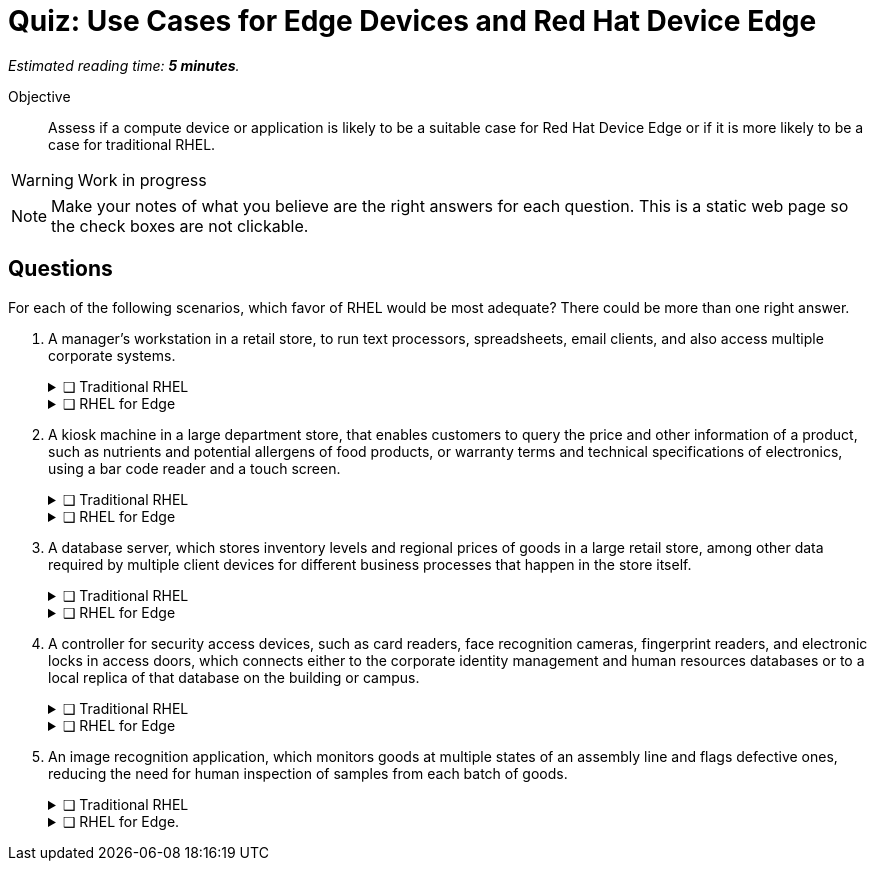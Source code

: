:time_estimate: 5

= Quiz: Use Cases for Edge Devices and Red Hat Device Edge

_Estimated reading time: *{time_estimate} minutes*._

Objective::
Assess if a compute device or application is likely to be a suitable case for Red Hat Device Edge or if it is more likely to be a case for traditional RHEL.

WARNING: Work in progress

NOTE: Make your notes of what you believe are the right answers for each question. This is a static web page so the check boxes are not clickable.

//TODO experiment with converting that to a 
== Questions

For each of the following scenarios, which favor of RHEL would be most adequate? There could be more than one right answer.

1. A manager's workstation in a retail store, to run text processors, spreadsheets, email clients, and also access multiple corporate systems.
+
.❑ Traditional RHEL
[%collapsible]
====
✔ *Correct: This is a general-purpose workstation which likely runs a popular desktop operating system, such as Windows and MacOS. https://www.redhat.com/en/technologies/linux-platforms/enterprise-linux/workstations[RHEL for Workstations], https://www.redhat.com/en/technologies/linux-platforms/enterprise-linux/red-hat-enterprise-linux-for-developers[RHEL for Developers], and the community supported https://fedoraproject.org[Fedora Linux] are also good choices for this kind of user workstation.*
====
+
.❑ RHEL for Edge
[%collapsible]
====
✘ _Incorrect: RHEL for Edge is designed for single-purpose devices instead of general purpose workstations._
====

2. A kiosk machine in a large department store, that enables customers to query the price and other information of a product, such as nutrients and potential allergens of food products, or warranty terms and technical specifications of electronics, using a bar code reader and a touch screen.
+
.❑ Traditional RHEL
[%collapsible]
====
✘ _Incorrect: though kiosk machines have been frequently configured from standard desktop operating systems, they become high-maintenance and even potential sources of embarrassment if customers can get access to other applications on the device. A lower maintenance approach, such as the one from image-based systems, fits better this scenario._
====
+
.❑ RHEL for Edge
[%collapsible]
====
✔ *Correct: This is an appliance-like device, which should be just turned on and be available to customers in different parts of the store, requiring minimal maintenance.*
====

3. A database server, which stores inventory levels and regional prices of goods in a large retail store, among other data required by multiple client devices for different business processes that happen in the store itself.
+
.❑ Traditional RHEL
[%collapsible]
====
✔ *Correct: This is likely a server-class machine locked in a server room, and possibly a member of a high-availability (HA) cluster with other similar machines in the store. Even if not HA it is likely managed by corporate IT like any other departmental server in branch offices.*
====
+
.❑ RHEL for Edge
[%collapsible]
====
✘ _Incorrect: This server machine is probably too powerful for the Red Hat Device Edge subscription, but a smaller and single-purpose database server could be deployed and managed as an edge device._
====

4. A controller for security access devices, such as card readers, face recognition cameras, fingerprint readers, and electronic locks in access doors, which connects either to the corporate identity management and human resources databases or to a local replica of that database on the building or campus.
+
.❑ Traditional RHEL
[%collapsible]
====
✘ _Incorrect: These computers are likely close to the security access devices, multiple of them are deployed in different parts of the building or campus, and they should be resistant to tampering, which makes them better suited for image-based deployments than to traditional package-based deployments._
====
+
.❑ RHEL for Edge
[%collapsible]
====
✔ *Correct: In addition to the considerations in the previous answer, these computers are likely rugged for outdoor conditions, and must be quick to replace in case of hardware failures. Besides, they are likely provided as appliances by the security equipment vendor, instead of managed by corporate IT as other LOB servers.*
====

5. An image recognition application, which monitors goods at multiple states of an assembly line and flags defective ones, reducing the need for human inspection of samples from each batch of goods.
+
.❑ Traditional RHEL
[%collapsible]
====
✔ *Correct: Depending on the hardware requirements of its image recognition application, this might require entitlements from a traditional RHEL subscription, but be deployed and managed using RHEL for Edge technologies. It could use compute device which is rugged for factory floor conditions and provides compute capacity similar to a data center server, as opposed to a leaner edge device, and may not meet the criteria for Red Hat Device Edge subscriptions.*
====
+
.❑ RHEL for Edge.
[%collapsible]
====
✔ *Correct: As a single-purpose appliance, this is better suited to be deployed and managed as an image-based system. Beware that, to be entitled using Red Hat Device Edge Subscriptions, its image recognition application must fit edge systems with a single CPU core and reduced memory. Some of those devices do offer GPUs and other kinds of hardware accelerators suitable for this kind of applications.*
====

////

Didn't find a way of using interactive checkmarks and collapsible blocks together. :-()

6. Question
+
[options="interactive"]
* [ ] Answer1
* [ ] Answer2

7. Question
+
[options="interactive"]
* [ ] Answer 1
+
.Feedback
[%collapsible]
====
*Correct: explain*
====
+
* [ ] Answer 2
+
.Feedback
[%collapsible]
====
_Incorrect: explain_
====

8. Question
+
[options="interactive"]
* [ ] Answer 1 +
*Correct: explain*
* [ ] Answer 2 +
_Incorrect: explain_

////
